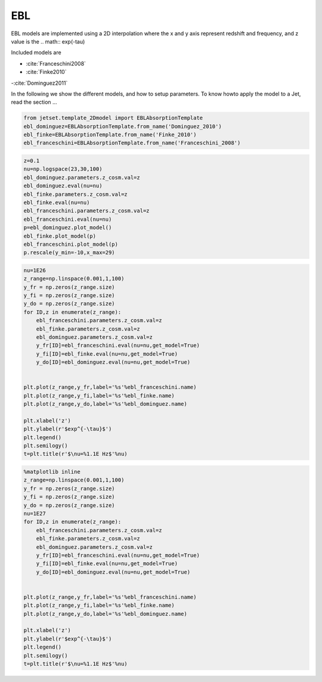 .. _composite_model:


EBL
===

EBL models are implemented using a 2D interpolation where the x and y axis represent redshift and frequency, and z value is the .. math:: exp(-tau)


Included models are 

- :cite:`Franceschini2008`
- :cite:`Finke2010` 
-:cite:`Dominguez2011`

In the following we show the different models, and how to setup parameters. To know howto apply the model to a Jet, read the section ...

.. code:: ipython3

    from jetset.template_2Dmodel import EBLAbsorptionTemplate
    ebl_dominguez=EBLAbsorptionTemplate.from_name('Dominguez_2010')
    ebl_finke=EBLAbsorptionTemplate.from_name('Finke_2010')
    ebl_franceschini=EBLAbsorptionTemplate.from_name('Franceschini_2008')


.. code:: ipython3

    z=0.1
    nu=np.logspace(23,30,100)
    ebl_dominguez.parameters.z_cosm.val=z
    ebl_dominguez.eval(nu=nu)
    ebl_finke.parameters.z_cosm.val=z
    ebl_finke.eval(nu=nu)
    ebl_franceschini.parameters.z_cosm.val=z
    ebl_franceschini.eval(nu=nu)
    p=ebl_dominguez.plot_model()
    ebl_finke.plot_model(p)
    ebl_franceschini.plot_model(p)
    p.rescale(y_min=-10,x_max=29)



.. image:: EBL_files/EBL_5_0.png


.. code:: ipython3

    nu=1E26
    z_range=np.linspace(0.001,1,100)
    y_fr = np.zeros(z_range.size)
    y_fi = np.zeros(z_range.size)
    y_do = np.zeros(z_range.size)
    for ID,z in enumerate(z_range):
        ebl_franceschini.parameters.z_cosm.val=z
        ebl_finke.parameters.z_cosm.val=z
        ebl_dominguez.parameters.z_cosm.val=z
        y_fr[ID]=ebl_franceschini.eval(nu=nu,get_model=True)
        y_fi[ID]=ebl_finke.eval(nu=nu,get_model=True)
        y_do[ID]=ebl_dominguez.eval(nu=nu,get_model=True)
    
    
    plt.plot(z_range,y_fr,label='%s'%ebl_franceschini.name)
    plt.plot(z_range,y_fi,label='%s'%ebl_finke.name)
    plt.plot(z_range,y_do,label='%s'%ebl_dominguez.name)
    
    plt.xlabel('z')
    plt.ylabel(r'$exp^{-\tau}$')
    plt.legend()
    plt.semilogy()
    t=plt.title(r'$\nu=%1.1E Hz$'%nu)



.. image:: EBL_files/EBL_6_0.png


.. code:: ipython3

    %matplotlib inline
    z_range=np.linspace(0.001,1,100)
    y_fr = np.zeros(z_range.size)
    y_fi = np.zeros(z_range.size)
    y_do = np.zeros(z_range.size)
    nu=1E27
    for ID,z in enumerate(z_range):
        ebl_franceschini.parameters.z_cosm.val=z
        ebl_finke.parameters.z_cosm.val=z
        ebl_dominguez.parameters.z_cosm.val=z
        y_fr[ID]=ebl_franceschini.eval(nu=nu,get_model=True)
        y_fi[ID]=ebl_finke.eval(nu=nu,get_model=True)
        y_do[ID]=ebl_dominguez.eval(nu=nu,get_model=True)
    
    
    plt.plot(z_range,y_fr,label='%s'%ebl_franceschini.name)
    plt.plot(z_range,y_fi,label='%s'%ebl_finke.name)
    plt.plot(z_range,y_do,label='%s'%ebl_dominguez.name)
    
    plt.xlabel('z')
    plt.ylabel(r'$exp^{-\tau}$')
    plt.legend()
    plt.semilogy()
    t=plt.title(r'$\nu=%1.1E Hz$'%nu)



.. image:: EBL_files/EBL_7_0.png


.. bibliography:: references.bib


